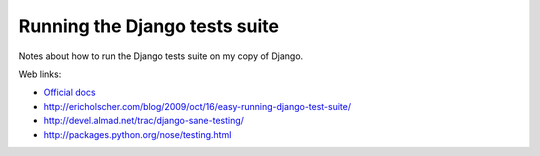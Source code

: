 Running the Django tests suite
==============================

Notes about how to run the Django tests suite on my copy of Django.

Web links:

- `Official docs
  <http://docs.djangoproject.com/en/1.11/internals/contributing#running-the-unit-tests>`_

- http://ericholscher.com/blog/2009/oct/16/easy-running-django-test-suite/
- http://devel.almad.net/trac/django-sane-testing/
- http://packages.python.org/nose/testing.html


